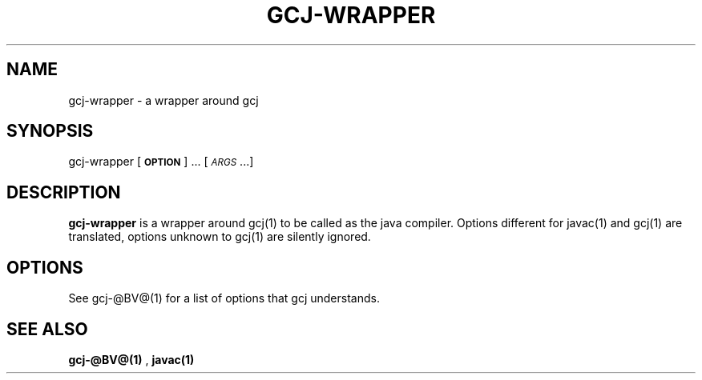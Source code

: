 .TH GCJ-WRAPPER 1 "June 6, 2002" gcj-wrapper "Java User's Manual"
.SH NAME
gcj-wrapper \- a wrapper around gcj

.SH SYNOPSIS
gcj-wrapper [\fB\s-1OPTION\s0\fR] ... [\fI\s-1ARGS\s0\fR...]

.SH DESCRIPTION

\fBgcj-wrapper\fR is a wrapper around gcj(1) to be called as the java
compiler. Options different for javac(1) and gcj(1) are translated,
options unknown to gcj(1) are silently ignored.

.SH OPTIONS
See gcj-@BV@(1) for a list of options that gcj understands.

.SH "SEE ALSO"
.BR gcj-@BV@(1)
,
.BR javac(1)

